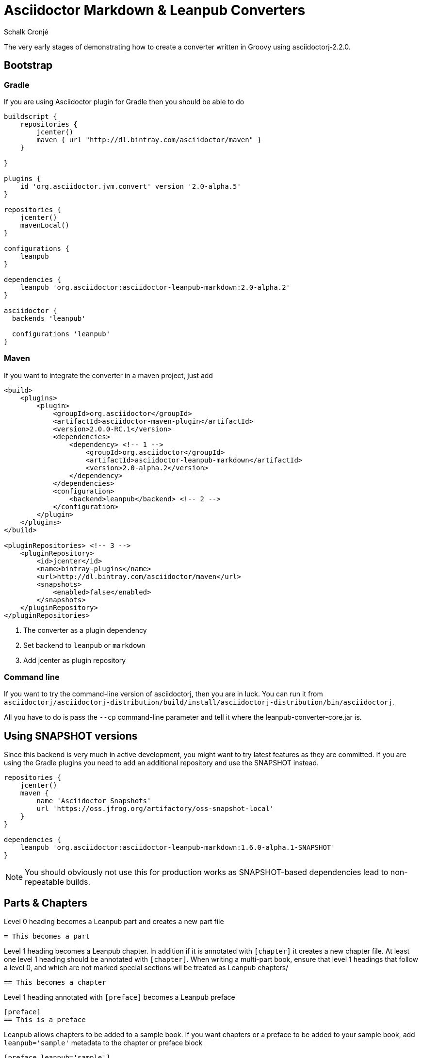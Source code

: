 = Asciidoctor Markdown & Leanpub Converters
Schalk Cronjé
:version: 2.0-alpha.2
:asciidoctorj-version: 2.2.0
:asciidoctor-maven-plugin-version: 2.0.0-RC.1

The very early stages of demonstrating how to create a converter written in Groovy using asciidoctorj-{asciidoctorj-version}.

== Bootstrap

=== Gradle

If you are using Asciidoctor plugin for Gradle then you should be able to do

[source,groovy,subs=attributes+]
----
buildscript {
    repositories {
        jcenter()
        maven { url "http://dl.bintray.com/asciidoctor/maven" }
    }

}

plugins {
    id 'org.asciidoctor.jvm.convert' version '2.0-alpha.5'
}

repositories {
    jcenter()
    mavenLocal()
}

configurations {
    leanpub
}

dependencies {
    leanpub 'org.asciidoctor:asciidoctor-leanpub-markdown:{version}'
}

asciidoctor {
  backends 'leanpub'

  configurations 'leanpub'
}
----

=== Maven

If you want to integrate the converter in a maven project, just add

[source,xml,subs=attributes+]
----
<build>
    <plugins>
        <plugin>
            <groupId>org.asciidoctor</groupId>
            <artifactId>asciidoctor-maven-plugin</artifactId>
            <version>{asciidoctor-maven-plugin-version}</version>
            <dependencies>
                <dependency> <!-- 1 -->
                    <groupId>org.asciidoctor</groupId>
                    <artifactId>asciidoctor-leanpub-markdown</artifactId>
                    <version>{version}</version>
                </dependency>
            </dependencies>
            <configuration>
                <backend>leanpub</backend> <!-- 2 -->
            </configuration>
        </plugin>
    </plugins>
</build>

<pluginRepositories> <!-- 3 -->
    <pluginRepository>
        <id>jcenter</id>
        <name>bintray-plugins</name>
        <url>http://dl.bintray.com/asciidoctor/maven</url>
        <snapshots>
            <enabled>false</enabled>
        </snapshots>
    </pluginRepository>
</pluginRepositories>
----
<1> The converter as a plugin dependency
<2> Set backend to `leanpub` or `markdown`
<3> Add jcenter as plugin repository

=== Command line

If you want to try the command-line version of asciidoctorj, then you are in luck.
You can run it from `asciidoctorj/asciidoctorj-distribution/build/install/asciidoctorj-distribution/bin/asciidoctorj`.

All you have to do is pass the `--cp` command-line parameter and tell it where the leanpub-converter-core.jar is.

== Using SNAPSHOT versions

Since this backend is very much in active development, you might want to try latest features as they are committed.
If you are using the Gradle plugins you need to add an additional repository and use the SNAPSHOT instead.

[source,groovy]
----
repositories {
    jcenter()
    maven {
        name 'Asciidoctor Snapshots'
        url 'https://oss.jfrog.org/artifactory/oss-snapshot-local'
    }
}

dependencies {
    leanpub 'org.asciidoctor:asciidoctor-leanpub-markdown:1.6.0-alpha.1-SNAPSHOT'
}
----

NOTE: You should obviously not use this for production works as SNAPSHOT-based dependencies lead to non-repeatable builds.

== Parts & Chapters

Level 0 heading becomes a Leanpub part and creates a new part file

```
= This becomes a part
```

Level 1 heading becomes a Leanpub chapter. In addition if it is annotated with `[chapter]` it creates a new chapter file.
At least one level 1 heading should be annotated with `[chapter]`.
When writing a multi-part book, ensure that level 1 headings that follow a level 0, and which are not marked special sections wil be treated as Leanpub chapters/

```
== This becomes a chapter
```

Level 1 heading annotated with `[preface]` becomes a Leanpub preface

```
[preface]
== This is a preface
```

Leanpub allows chapters to be added to a sample book. If you want chapters or a preface to be added to your sample book,
add `leanpub='sample'` metadata to the chapter or preface block

```
[preface,leanpub='sample']
== Preface

[leanpub='sample']
== Chapter
```
== Blocks

Poetry blocks are supported by adding a `poem` role to a verse block

```
[verse.poem]
....
Poem goes here
....
```

== Source code blocks with callouts

Leanpub does not support callouts in the way Asciidoctor does. Our solution, for when callouts are detected, is to
generate a source code listing with line numbers. The associated *colist* block is then generated with corresponding
line numbers instead of the original callout numbers. The callouts are also removed from the source listing.

Currently it is possible to generate the *colist* block in one of three styles, which in themselves correspond to
Leanpub blocks. They are:

* *paragraph* (default)
* *aside*
* *discussion*

The specific style is set via the `leanpub-colist-style` attribute. Each *colist* item is preceded by a prefix of `Line`.
This can be changed by setting the `leanpub-colist-prefix` attribute.

== Images

No size checks are done on images, they are just copied to the `manuscript/images` folder. Remember that Leanpub prefers
300dpi images.  See (https://leanpub.com/help/manual#leanpub-auto-images-and-cover-pages)[Leanpub docs]. Also take note
that floating lists around images do not work in Leanpub. This converter will not prevent this from happening. It is up
to the author to take care of that.

The `:figure-caption!:` attribute is ignored - images are not numbered.

Most Asciidoctor image metadata is ignored in `image::sunset.jpg[Sunset,300,200,link="http://to/some.jpg"]`, none of the
size or link be be converted, but alternative text will be converted for both inline and block images.
The `float` metadata will be converted for bloc images.

== Tables

See the examples project for what is supported and what is not supported.

== Cover page

Use `:front-cover-page: image:NameOfImage.png[]` to add a Leanpub cover. Currently no size checking is done, but a
PNG extension is required. See https://leanpub.com/help/manual#leanpub-auto-how-to-insert-cover-images--cover-pages(Leanpub docs)
for more detail on size requirements.

== See Asciidoctor in action

Have a look on Leanpub at this https://leanpub.com/asciidoctortoleanpubsample[free sample book] which is the generated version of the example project.
